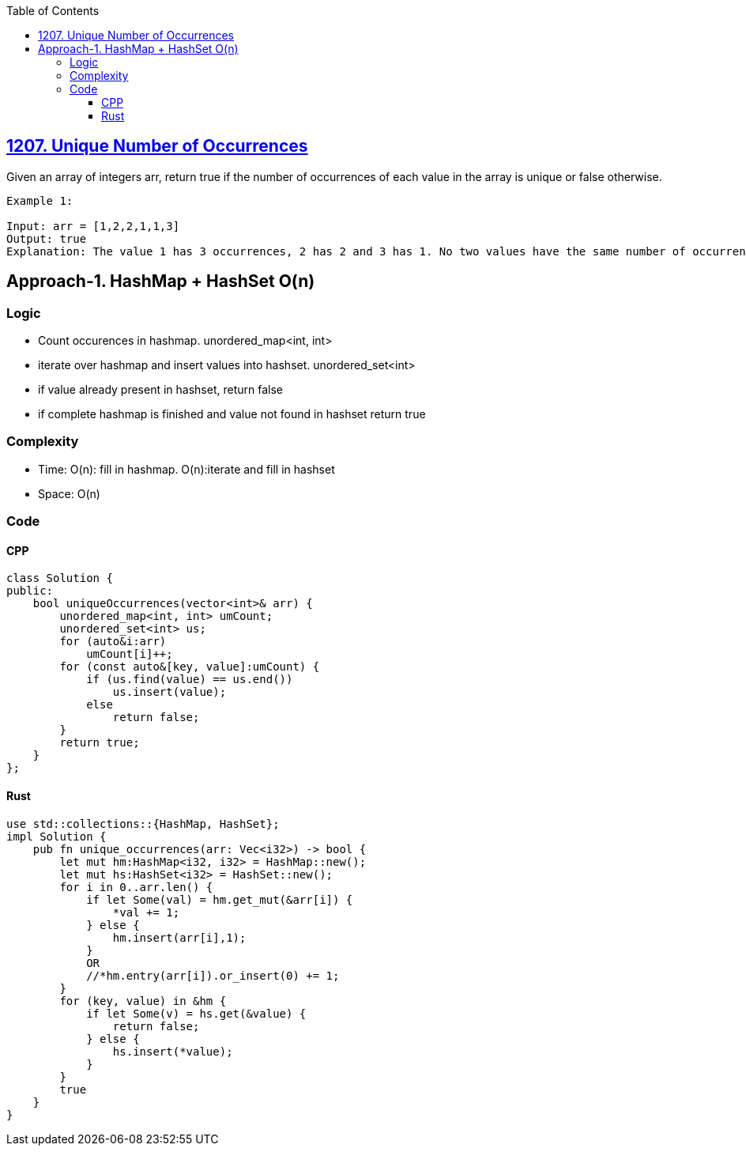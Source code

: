:toc:
:toclevels: 6

== link:https://leetcode.com/problems/unique-number-of-occurrences/[1207. Unique Number of Occurrences]
Given an array of integers arr, return true if the number of occurrences of each value in the array is unique or false otherwise.

```c
Example 1:

Input: arr = [1,2,2,1,1,3]
Output: true
Explanation: The value 1 has 3 occurrences, 2 has 2 and 3 has 1. No two values have the same number of occurrences.
```

== Approach-1. HashMap + HashSet O(n)
=== Logic
* Count occurences in hashmap. unordered_map<int, int>
* iterate over hashmap and insert values into hashset. unordered_set<int>
* if value already present in hashset, return false
* if complete hashmap is finished and value not found in hashset return true

=== Complexity
* Time: O(n): fill in hashmap. O(n):iterate and fill in hashset
* Space: O(n)

=== Code
==== CPP
```cpp
class Solution {
public:
    bool uniqueOccurrences(vector<int>& arr) {
        unordered_map<int, int> umCount;
        unordered_set<int> us;
        for (auto&i:arr)
            umCount[i]++;
        for (const auto&[key, value]:umCount) {
            if (us.find(value) == us.end())
                us.insert(value);
            else
                return false;
        }
        return true;
    }
};
```

==== Rust
```rs
use std::collections::{HashMap, HashSet};
impl Solution {
    pub fn unique_occurrences(arr: Vec<i32>) -> bool {
        let mut hm:HashMap<i32, i32> = HashMap::new();
        let mut hs:HashSet<i32> = HashSet::new();
        for i in 0..arr.len() {
            if let Some(val) = hm.get_mut(&arr[i]) {
                *val += 1;
            } else {
                hm.insert(arr[i],1);
            }
            OR
            //*hm.entry(arr[i]).or_insert(0) += 1;
        }
        for (key, value) in &hm {
            if let Some(v) = hs.get(&value) {
                return false;
            } else {
                hs.insert(*value);
            }
        }
        true
    }
}
```
